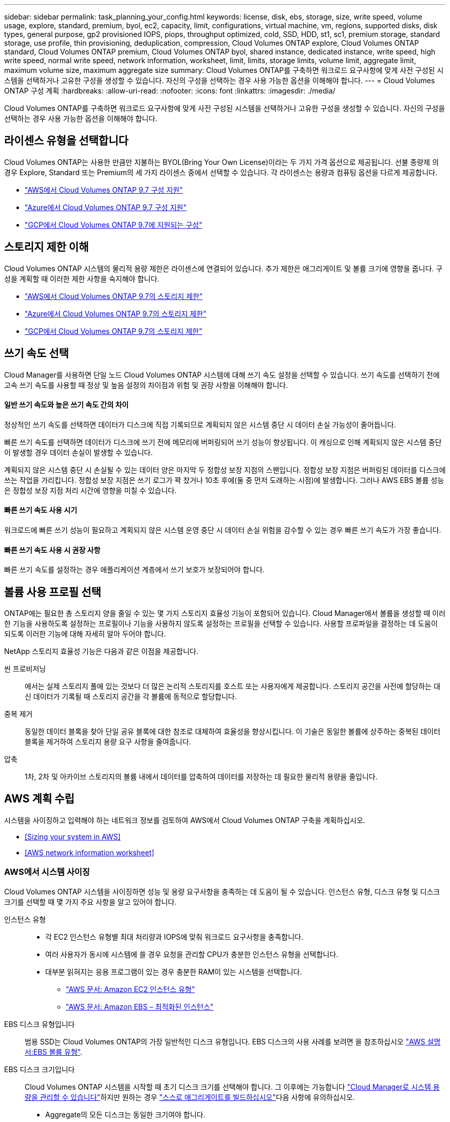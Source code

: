 ---
sidebar: sidebar 
permalink: task_planning_your_config.html 
keywords: license, disk, ebs, storage, size, write speed, volume usage, explore, standard, premium, byol, ec2, capacity, limit, configurations, virtual machine, vm, regions, supported disks, disk types, general purpose, gp2 provisioned IOPS, piops, throughput optimized, cold, SSD, HDD, st1, sc1, premium storage, standard storage, use profile, thin provisioning, deduplication, compression, Cloud Volumes ONTAP explore, Cloud Volumes ONTAP standard, Cloud Volumes ONTAP premium, Cloud Volumes ONTAP byol, shared instance, dedicated instance, write speed, high write speed, normal write speed, network information, worksheet, limit, limits, storage limits, volume limit, aggregate limit, maximum volume size, maximum aggregate size 
summary: Cloud Volumes ONTAP를 구축하면 워크로드 요구사항에 맞게 사전 구성된 시스템을 선택하거나 고유한 구성을 생성할 수 있습니다. 자신의 구성을 선택하는 경우 사용 가능한 옵션을 이해해야 합니다. 
---
= Cloud Volumes ONTAP 구성 계획
:hardbreaks:
:allow-uri-read: 
:nofooter: 
:icons: font
:linkattrs: 
:imagesdir: ./media/


[role="lead"]
Cloud Volumes ONTAP를 구축하면 워크로드 요구사항에 맞게 사전 구성된 시스템을 선택하거나 고유한 구성을 생성할 수 있습니다. 자신의 구성을 선택하는 경우 사용 가능한 옵션을 이해해야 합니다.



== 라이센스 유형을 선택합니다

Cloud Volumes ONTAP는 사용한 만큼만 지불하는 BYOL(Bring Your Own License)이라는 두 가지 가격 옵션으로 제공됩니다. 선불 종량제 의 경우 Explore, Standard 또는 Premium의 세 가지 라이센스 중에서 선택할 수 있습니다. 각 라이센스는 용량과 컴퓨팅 옵션을 다르게 제공합니다.

* https://docs.netapp.com/us-en/cloud-volumes-ontap/reference_configs_aws_97.html["AWS에서 Cloud Volumes ONTAP 9.7 구성 지원"^]
* https://docs.netapp.com/us-en/cloud-volumes-ontap/reference_configs_azure_97.html["Azure에서 Cloud Volumes ONTAP 9.7 구성 지원"^]
* https://docs.netapp.com/us-en/cloud-volumes-ontap/reference_configs_gcp_97.html["GCP에서 Cloud Volumes ONTAP 9.7에 지원되는 구성"^]




== 스토리지 제한 이해

Cloud Volumes ONTAP 시스템의 물리적 용량 제한은 라이센스에 연결되어 있습니다. 추가 제한은 애그리게이트 및 볼륨 크기에 영향을 줍니다. 구성을 계획할 때 이러한 제한 사항을 숙지해야 합니다.

* https://docs.netapp.com/us-en/cloud-volumes-ontap/reference_limits_aws_97.html["AWS에서 Cloud Volumes ONTAP 9.7의 스토리지 제한"]
* https://docs.netapp.com/us-en/cloud-volumes-ontap/reference_limits_azure_97.html["Azure에서 Cloud Volumes ONTAP 9.7의 스토리지 제한"]
* https://docs.netapp.com/us-en/cloud-volumes-ontap/reference_limits_gcp_97.html["GCP에서 Cloud Volumes ONTAP 9.7의 스토리지 제한"]




== 쓰기 속도 선택

Cloud Manager를 사용하면 단일 노드 Cloud Volumes ONTAP 시스템에 대해 쓰기 속도 설정을 선택할 수 있습니다. 쓰기 속도를 선택하기 전에 고속 쓰기 속도를 사용할 때 정상 및 높음 설정의 차이점과 위험 및 권장 사항을 이해해야 합니다.



==== 일반 쓰기 속도와 높은 쓰기 속도 간의 차이

정상적인 쓰기 속도를 선택하면 데이터가 디스크에 직접 기록되므로 계획되지 않은 시스템 중단 시 데이터 손실 가능성이 줄어듭니다.

빠른 쓰기 속도를 선택하면 데이터가 디스크에 쓰기 전에 메모리에 버퍼링되어 쓰기 성능이 향상됩니다. 이 캐싱으로 인해 계획되지 않은 시스템 중단이 발생할 경우 데이터 손실이 발생할 수 있습니다.

계획되지 않은 시스템 중단 시 손실될 수 있는 데이터 양은 마지막 두 정합성 보장 지점의 스팬입니다. 정합성 보장 지점은 버퍼링된 데이터를 디스크에 쓰는 작업을 가리킵니다. 정합성 보장 지점은 쓰기 로그가 꽉 찼거나 10초 후에(둘 중 먼저 도래하는 시점)에 발생합니다. 그러나 AWS EBS 볼륨 성능은 정합성 보장 지점 처리 시간에 영향을 미칠 수 있습니다.



==== 빠른 쓰기 속도 사용 시기

워크로드에 빠른 쓰기 성능이 필요하고 계획되지 않은 시스템 운영 중단 시 데이터 손실 위험을 감수할 수 있는 경우 빠른 쓰기 속도가 가장 좋습니다.



==== 빠른 쓰기 속도 사용 시 권장 사항

빠른 쓰기 속도를 설정하는 경우 애플리케이션 계층에서 쓰기 보호가 보장되어야 합니다.



== 볼륨 사용 프로필 선택

ONTAP에는 필요한 총 스토리지 양을 줄일 수 있는 몇 가지 스토리지 효율성 기능이 포함되어 있습니다. Cloud Manager에서 볼륨을 생성할 때 이러한 기능을 사용하도록 설정하는 프로필이나 기능을 사용하지 않도록 설정하는 프로필을 선택할 수 있습니다. 사용할 프로파일을 결정하는 데 도움이 되도록 이러한 기능에 대해 자세히 알아 두어야 합니다.

NetApp 스토리지 효율성 기능은 다음과 같은 이점을 제공합니다.

씬 프로비저닝:: 에서는 실제 스토리지 풀에 있는 것보다 더 많은 논리적 스토리지를 호스트 또는 사용자에게 제공합니다. 스토리지 공간을 사전에 할당하는 대신 데이터가 기록될 때 스토리지 공간을 각 볼륨에 동적으로 할당합니다.
중복 제거:: 동일한 데이터 블록을 찾아 단일 공유 블록에 대한 참조로 대체하여 효율성을 향상시킵니다. 이 기술은 동일한 볼륨에 상주하는 중복된 데이터 블록을 제거하여 스토리지 용량 요구 사항을 줄여줍니다.
압축:: 1차, 2차 및 아카이브 스토리지의 볼륨 내에서 데이터를 압축하여 데이터를 저장하는 데 필요한 물리적 용량을 줄입니다.




== AWS 계획 수립

시스템을 사이징하고 입력해야 하는 네트워크 정보를 검토하여 AWS에서 Cloud Volumes ONTAP 구축을 계획하십시오.

* <<Sizing your system in AWS>>
* <<AWS network information worksheet>>




=== AWS에서 시스템 사이징

Cloud Volumes ONTAP 시스템을 사이징하면 성능 및 용량 요구사항을 충족하는 데 도움이 될 수 있습니다. 인스턴스 유형, 디스크 유형 및 디스크 크기를 선택할 때 몇 가지 주요 사항을 알고 있어야 합니다.

인스턴스 유형::
+
--
* 각 EC2 인스턴스 유형별 최대 처리량과 IOPS에 맞춰 워크로드 요구사항을 충족합니다.
* 여러 사용자가 동시에 시스템에 쓸 경우 요청을 관리할 CPU가 충분한 인스턴스 유형을 선택합니다.
* 대부분 읽혀지는 응용 프로그램이 있는 경우 충분한 RAM이 있는 시스템을 선택합니다.
+
** https://aws.amazon.com/ec2/instance-types/["AWS 문서: Amazon EC2 인스턴스 유형"^]
** https://docs.aws.amazon.com/AWSEC2/latest/UserGuide/EBSOptimized.html["AWS 문서: Amazon EBS – 최적화된 인스턴스"^]




--
EBS 디스크 유형입니다:: 범용 SSD는 Cloud Volumes ONTAP의 가장 일반적인 디스크 유형입니다. EBS 디스크의 사용 사례를 보려면 을 참조하십시오 http://docs.aws.amazon.com/AWSEC2/latest/UserGuide/EBSVolumeTypes.html["AWS 설명서:EBS 볼륨 유형"^].
EBS 디스크 크기입니다:: Cloud Volumes ONTAP 시스템을 시작할 때 초기 디스크 크기를 선택해야 합니다. 그 이후에는 가능합니다 link:concept_storage_management.html["Cloud Manager로 시스템 용량을 관리할 수 있습니다"]하지만 원하는 경우 link:task_provisioning_storage.html#creating-aggregates["스스로 애그리게이트를 빌드하십시오"]다음 사항에 유의하십시오.
+
--
* Aggregate의 모든 디스크는 동일한 크기여야 합니다.
* EBS 디스크의 성능은 디스크 크기와 관련이 있습니다. 이 크기는 SSD 디스크의 기준 IOPS 및 최대 버스트 지속 시간과 HDD 디스크의 기준 및 버스트 처리량을 결정합니다.
* 궁극적으로 필요한 _ 지속적인 성능 _ 을(를) 제공하는 디스크 크기를 선택해야 합니다.
* 4TB 디스크 6개와 같이 더 큰 디스크를 선택하는 경우에도 EC2 인스턴스가 대역폭 제한에 도달할 수 있으므로 모든 IOPS를 가져오지 못할 수 있습니다.
+
EBS 디스크 성능에 대한 자세한 내용은 을 참조하십시오 http://docs.aws.amazon.com/AWSEC2/latest/UserGuide/EBSVolumeTypes.html["AWS 설명서:EBS 볼륨 유형"^].



--


AWS에서 Cloud Volumes ONTAP 시스템 사이징에 대한 자세한 내용은 다음 비디오에서 확인하십시오.

video::GELcXmOuYPw[youtube, width=848,height=480]


=== AWS 네트워크 정보 워크시트

AWS에서 Cloud Volumes ONTAP를 시작할 때 VPC 네트워크에 대한 세부 정보를 지정해야 합니다. 워크시트를 사용하여 관리자로부터 정보를 수집할 수 있습니다.



==== Cloud Volumes ONTAP에 대한 네트워크 정보입니다

[cols="30,70"]
|===
| 확인하십시오 | 귀사의 가치 


| 지역 |  


| VPC |  


| 서브넷 |  


| 보안 그룹(자체 보안 그룹 사용 시) |  
|===


==== 여러 AZs의 HA 쌍에 대한 네트워크 정보

[cols="30,70"]
|===
| 확인하십시오 | 귀사의 가치 


| 지역 |  


| VPC |  


| 보안 그룹(자체 보안 그룹 사용 시) |  


| 노드 1 가용성 영역 |  


| 노드 1 서브넷 |  


| 노드 2 가용성 영역 |  


| 노드 2 서브넷 |  


| 중재자 가용성 영역 |  


| 중재자 서브넷 |  


| 중재자를 위한 키 쌍입니다 |  


| 클러스터 관리 포트의 부동 IP 주소입니다 |  


| 노드 1의 데이터에 대한 유동 IP 주소입니다 |  


| 노드 2의 데이터에 대한 유동 IP 주소입니다 |  


| 부동 IP 주소에 대한 라우팅 테이블 |  
|===


== Azure 계획

시스템을 사이징하고 입력해야 하는 네트워크 정보를 검토하여 Azure에서 Cloud Volumes ONTAP 배포를 계획하십시오.

* <<Sizing your system in Azure>>
* <<Azure network information worksheet>>




=== Azure에서 시스템 사이징

Cloud Volumes ONTAP 시스템을 사이징하면 성능 및 용량 요구사항을 충족하는 데 도움이 될 수 있습니다. VM 유형, 디스크 유형 및 디스크 크기를 선택할 때 고려해야 할 몇 가지 주요 사항은 다음과 같습니다.

가상 머신 유형입니다:: 에서 지원되는 가상 머신 유형을 확인합니다 http://docs.netapp.com/cloud-volumes-ontap/us-en/index.html["Cloud Volumes ONTAP 릴리즈 노트"^] 지원되는 각 VM 유형에 대한 세부 정보를 검토합니다. 각 VM 유형은 특정 수의 데이터 디스크를 지원합니다.
+
--
* https://docs.microsoft.com/en-us/azure/virtual-machines/linux/sizes-general#dsv2-series["Azure 설명서: 범용 가상 머신 크기"^]
* https://docs.microsoft.com/en-us/azure/virtual-machines/linux/sizes-memory#dsv2-series-11-15["Azure 설명서: 메모리에 최적화된 가상 머신 크기"^]


--
Azure 디스크 유형입니다:: Cloud Volumes ONTAP용 볼륨을 생성할 때 Cloud Volumes ONTAP가 디스크로 사용하는 기본 클라우드 스토리지를 선택해야 합니다.
+
--
HA 시스템은 프리미엄 페이지 Blob을 사용합니다. 한편, 단일 노드 시스템에서는 두 가지 유형의 Azure 관리 디스크를 사용할 수 있습니다.

* _Premium SSD 관리 디스크_ 높은 비용으로 I/O 집약적인 작업 부하에 높은 성능을 제공합니다.
* _Standard SSD Managed Disks_는 낮은 IOPS가 필요한 워크로드에 일관된 성능을 제공합니다.
* _표준 HDD 관리 디스크 _ 는 높은 IOPS가 필요하지 않고 비용을 절감하려는 경우에 적합합니다.
+
이러한 디스크의 사용 사례에 대한 자세한 내용은 를 참조하십시오 https://azure.microsoft.com/documentation/articles/storage-introduction/["Microsoft Azure 설명서: Microsoft Azure 스토리지 소개"^].



--
Azure 디스크 크기입니다:: Cloud Volumes ONTAP 인스턴스를 시작할 때 Aggregate의 기본 디스크 크기를 선택해야 합니다. Cloud Manager에서는 이 디스크 크기를 초기 aggregate와 단순 프로비저닝 옵션을 사용할 때 생성되는 추가 애그리게이트에 사용합니다. 에서는 기본적으로 와는 다른 디스크 크기를 사용하는 애그리게이트를 생성할 수 있습니다 link:task_provisioning_storage.html#creating-aggregates["고급 할당 옵션을 사용합니다"].
+
--

TIP: Aggregate의 모든 디스크는 동일한 크기여야 합니다.

디스크 크기를 선택할 때는 몇 가지 요소를 고려해야 합니다. 디스크 크기는 스토리지에 대한 비용 지불, 애그리게이트에서 생성할 수 있는 볼륨 크기, Cloud Volumes ONTAP에 사용할 수 있는 총 용량 및 스토리지 성능에 영향을 줍니다.

Azure 프리미엄 스토리지의 성능은 디스크 크기와 관련이 있습니다. 디스크가 클수록 IOPS와 처리량이 높아집니다. 예를 들어 1TB 디스크를 선택하면 500GB 디스크보다 더 높은 성능을 얻을 수 있습니다.

표준 스토리지의 디스크 크기 간에는 성능 차이가 없습니다. 필요한 용량에 따라 디스크 크기를 선택해야 합니다.

IOPS 및 디스크 크기별 처리량은 Azure를 참조하십시오.

* https://azure.microsoft.com/en-us/pricing/details/managed-disks/["Microsoft Azure: 관리형 디스크 가격"^]
* https://azure.microsoft.com/en-us/pricing/details/storage/page-blobs/["Microsoft Azure: 페이지 Blob 가격 책정"^]


--




=== Azure 네트워크 정보 워크시트

Azure에서 Cloud Volumes ONTAP를 구축할 때는 가상 네트워크에 대한 세부 정보를 지정해야 합니다. 워크시트를 사용하여 관리자로부터 정보를 수집할 수 있습니다.

[cols="30,70"]
|===
| Azure 정보 | 귀사의 가치 


| 지역 |  


| VNet(가상 네트워크) |  


| 서브넷 |  


| 네트워크 보안 그룹(자체 사용 시) |  
|===


== GCP 계획

시스템을 사이징하고 입력해야 하는 네트워크 정보를 검토하여 Google 클라우드 플랫폼에 Cloud Volumes ONTAP 배포를 계획하십시오.

* <<Sizing your system in GCP>>
* <<GCP network information worksheet>>




=== GCP에서 시스템 사이징

Cloud Volumes ONTAP 시스템을 사이징하면 성능 및 용량 요구사항을 충족하는 데 도움이 될 수 있습니다. 시스템 유형, 디스크 유형 및 디스크 크기를 선택할 때 몇 가지 주요 사항을 알고 있어야 합니다.

기계 유형:: 에서 지원되는 기계 유형을 확인합니다 http://docs.netapp.com/cloud-volumes-ontap/us-en/index.html["Cloud Volumes ONTAP 릴리즈 노트"^] 지원되는 각 시스템 유형에 대한 자세한 내용은 Google에서 확인하십시오. 워크로드 요구 사항을 시스템 유형에 대한 vCPU 및 메모리 수와 일치시킵니다. 각 CPU 코어는 네트워킹 성능을 향상시킵니다.
+
--
자세한 내용은 다음을 참조하십시오.

* https://cloud.google.com/compute/docs/machine-types#n1_machine_types["Google Cloud 설명서: N1 표준 컴퓨터 유형"^]
* https://cloud.google.com/docs/compare/data-centers/networking#performance["Google Cloud 설명서: 성능"^]


--
GCP 디스크 유형입니다:: Cloud Volumes ONTAP용 볼륨을 생성할 때 Cloud Volumes ONTAP이 디스크에 사용하는 기본 클라우드 스토리지를 선택해야 합니다. 디스크 유형은 _ Zonal SSD 영구 디스크 _ 또는 _ Zonal 표준 영구 디스크 _ 일 수 있습니다.
+
--
SSD 영구 디스크는 높은 속도의 랜덤 IOPS가 필요한 워크로드에 가장 적합하지만, 표준 영구 디스크는 경제적이며 순차적 읽기/쓰기 작업을 처리할 수 있습니다. 자세한 내용은 을 참조하십시오 https://cloud.google.com/compute/docs/disks/#pdspecs["Google Cloud 설명서: Zonal Persistent 디스크(Standard 및 SSD)"^].

--
GCP 디스크 크기입니다:: Cloud Volumes ONTAP 시스템을 배포할 때 초기 디스크 크기를 선택해야 합니다. 그런 다음 Cloud Manager에서 시스템의 용량을 관리할 수 있지만, 애그리게이트를 직접 구축하려는 경우 다음 사항에 유의하십시오.
+
--
* Aggregate의 모든 디스크는 동일한 크기여야 합니다.
* 성능을 고려하면서 필요한 공간을 결정합니다.
* 영구 디스크의 성능은 디스크 크기와 시스템에서 사용할 수 있는 vCPU 수에 따라 자동으로 확장됩니다.
+
자세한 내용은 다음을 참조하십시오.

+
** https://cloud.google.com/compute/docs/disks/#pdspecs["Google Cloud 설명서: Zonal Persistent 디스크(Standard 및 SSD)"^]
** https://cloud.google.com/compute/docs/disks/performance["Google Cloud 설명서: 영구 디스크 및 로컬 SSD 성능 최적화"^]




--




=== GCP 네트워크 정보 워크시트입니다

GCP에서 Cloud Volumes ONTAP를 배포할 때 가상 네트워크에 대한 세부 정보를 지정해야 합니다. 워크시트를 사용하여 관리자로부터 정보를 수집할 수 있습니다.

[cols="30,70"]
|===
| GCP 정보 | 귀사의 가치 


| 지역 |  


| Zone(영역) |  


| VPC 네트워크 |  


| 서브넷 |  


| 방화벽 정책(자체 사용 시) |  
|===